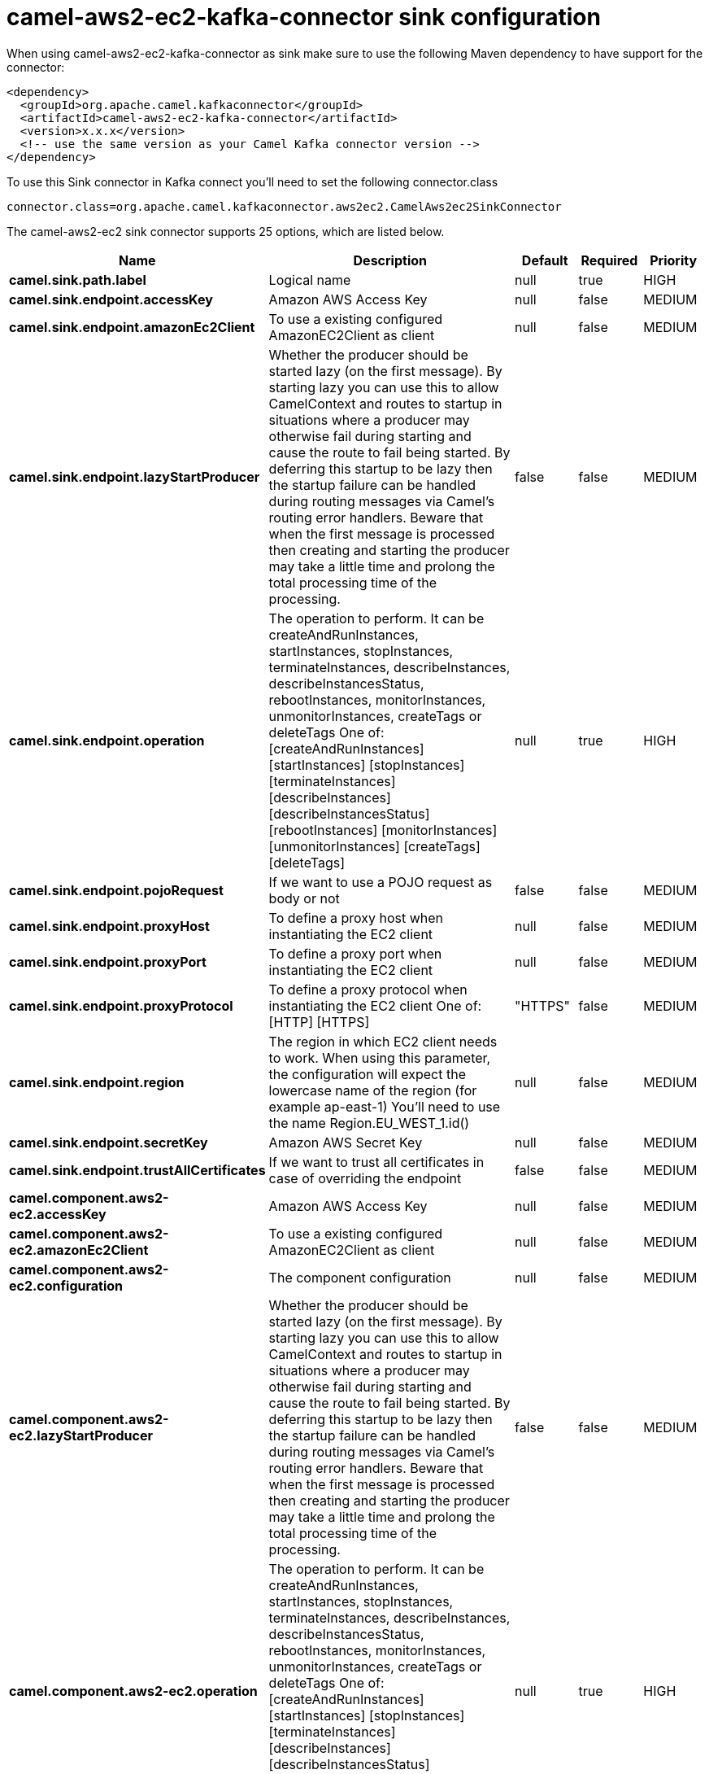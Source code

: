 // kafka-connector options: START
[[camel-aws2-ec2-kafka-connector-sink]]
= camel-aws2-ec2-kafka-connector sink configuration

When using camel-aws2-ec2-kafka-connector as sink make sure to use the following Maven dependency to have support for the connector:

[source,xml]
----
<dependency>
  <groupId>org.apache.camel.kafkaconnector</groupId>
  <artifactId>camel-aws2-ec2-kafka-connector</artifactId>
  <version>x.x.x</version>
  <!-- use the same version as your Camel Kafka connector version -->
</dependency>
----

To use this Sink connector in Kafka connect you'll need to set the following connector.class

[source,java]
----
connector.class=org.apache.camel.kafkaconnector.aws2ec2.CamelAws2ec2SinkConnector
----


The camel-aws2-ec2 sink connector supports 25 options, which are listed below.



[width="100%",cols="2,5,^1,1,1",options="header"]
|===
| Name | Description | Default | Required | Priority
| *camel.sink.path.label* | Logical name | null | true | HIGH
| *camel.sink.endpoint.accessKey* | Amazon AWS Access Key | null | false | MEDIUM
| *camel.sink.endpoint.amazonEc2Client* | To use a existing configured AmazonEC2Client as client | null | false | MEDIUM
| *camel.sink.endpoint.lazyStartProducer* | Whether the producer should be started lazy (on the first message). By starting lazy you can use this to allow CamelContext and routes to startup in situations where a producer may otherwise fail during starting and cause the route to fail being started. By deferring this startup to be lazy then the startup failure can be handled during routing messages via Camel's routing error handlers. Beware that when the first message is processed then creating and starting the producer may take a little time and prolong the total processing time of the processing. | false | false | MEDIUM
| *camel.sink.endpoint.operation* | The operation to perform. It can be createAndRunInstances, startInstances, stopInstances, terminateInstances, describeInstances, describeInstancesStatus, rebootInstances, monitorInstances, unmonitorInstances, createTags or deleteTags One of: [createAndRunInstances] [startInstances] [stopInstances] [terminateInstances] [describeInstances] [describeInstancesStatus] [rebootInstances] [monitorInstances] [unmonitorInstances] [createTags] [deleteTags] | null | true | HIGH
| *camel.sink.endpoint.pojoRequest* | If we want to use a POJO request as body or not | false | false | MEDIUM
| *camel.sink.endpoint.proxyHost* | To define a proxy host when instantiating the EC2 client | null | false | MEDIUM
| *camel.sink.endpoint.proxyPort* | To define a proxy port when instantiating the EC2 client | null | false | MEDIUM
| *camel.sink.endpoint.proxyProtocol* | To define a proxy protocol when instantiating the EC2 client One of: [HTTP] [HTTPS] | "HTTPS" | false | MEDIUM
| *camel.sink.endpoint.region* | The region in which EC2 client needs to work. When using this parameter, the configuration will expect the lowercase name of the region (for example ap-east-1) You'll need to use the name Region.EU_WEST_1.id() | null | false | MEDIUM
| *camel.sink.endpoint.secretKey* | Amazon AWS Secret Key | null | false | MEDIUM
| *camel.sink.endpoint.trustAllCertificates* | If we want to trust all certificates in case of overriding the endpoint | false | false | MEDIUM
| *camel.component.aws2-ec2.accessKey* | Amazon AWS Access Key | null | false | MEDIUM
| *camel.component.aws2-ec2.amazonEc2Client* | To use a existing configured AmazonEC2Client as client | null | false | MEDIUM
| *camel.component.aws2-ec2.configuration* | The component configuration | null | false | MEDIUM
| *camel.component.aws2-ec2.lazyStartProducer* | Whether the producer should be started lazy (on the first message). By starting lazy you can use this to allow CamelContext and routes to startup in situations where a producer may otherwise fail during starting and cause the route to fail being started. By deferring this startup to be lazy then the startup failure can be handled during routing messages via Camel's routing error handlers. Beware that when the first message is processed then creating and starting the producer may take a little time and prolong the total processing time of the processing. | false | false | MEDIUM
| *camel.component.aws2-ec2.operation* | The operation to perform. It can be createAndRunInstances, startInstances, stopInstances, terminateInstances, describeInstances, describeInstancesStatus, rebootInstances, monitorInstances, unmonitorInstances, createTags or deleteTags One of: [createAndRunInstances] [startInstances] [stopInstances] [terminateInstances] [describeInstances] [describeInstancesStatus] [rebootInstances] [monitorInstances] [unmonitorInstances] [createTags] [deleteTags] | null | true | HIGH
| *camel.component.aws2-ec2.pojoRequest* | If we want to use a POJO request as body or not | false | false | MEDIUM
| *camel.component.aws2-ec2.proxyHost* | To define a proxy host when instantiating the EC2 client | null | false | MEDIUM
| *camel.component.aws2-ec2.proxyPort* | To define a proxy port when instantiating the EC2 client | null | false | MEDIUM
| *camel.component.aws2-ec2.proxyProtocol* | To define a proxy protocol when instantiating the EC2 client One of: [HTTP] [HTTPS] | "HTTPS" | false | MEDIUM
| *camel.component.aws2-ec2.region* | The region in which EC2 client needs to work. When using this parameter, the configuration will expect the lowercase name of the region (for example ap-east-1) You'll need to use the name Region.EU_WEST_1.id() | null | false | MEDIUM
| *camel.component.aws2-ec2.secretKey* | Amazon AWS Secret Key | null | false | MEDIUM
| *camel.component.aws2-ec2.trustAllCertificates* | If we want to trust all certificates in case of overriding the endpoint | false | false | MEDIUM
| *camel.component.aws2-ec2.autowiredEnabled* | Whether autowiring is enabled. This is used for automatic autowiring options (the option must be marked as autowired) by looking up in the registry to find if there is a single instance of matching type, which then gets configured on the component. This can be used for automatic configuring JDBC data sources, JMS connection factories, AWS Clients, etc. | true | false | MEDIUM
|===



The camel-aws2-ec2 sink connector has no converters out of the box.





The camel-aws2-ec2 sink connector has no transforms out of the box.





The camel-aws2-ec2 sink connector has no aggregation strategies out of the box.
// kafka-connector options: END

